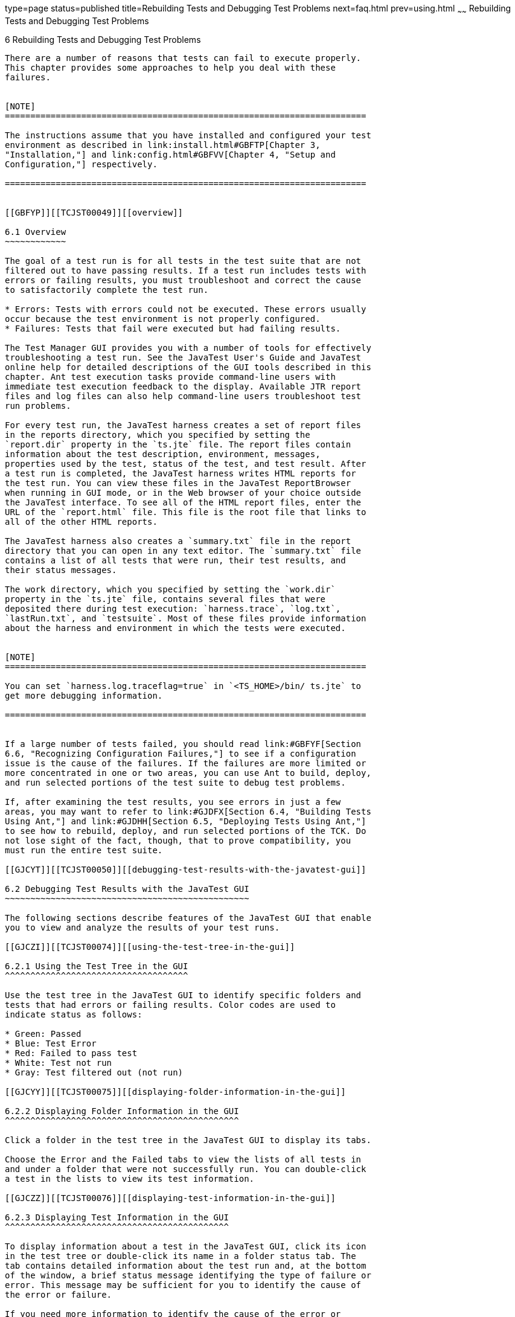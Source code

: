 type=page
status=published
title=Rebuilding Tests and Debugging Test Problems
next=faq.html
prev=using.html
~~~~~~
Rebuilding Tests and Debugging Test Problems
============================================

[[TCJST00007]][[GBFUV]]


[[rebuilding-tests-and-debugging-test-problems]]
6 Rebuilding Tests and Debugging Test Problems
----------------------------------------------

There are a number of reasons that tests can fail to execute properly.
This chapter provides some approaches to help you deal with these
failures.


[NOTE]
=======================================================================

The instructions assume that you have installed and configured your test
environment as described in link:install.html#GBFTP[Chapter 3,
"Installation,"] and link:config.html#GBFVV[Chapter 4, "Setup and
Configuration,"] respectively.

=======================================================================


[[GBFYP]][[TCJST00049]][[overview]]

6.1 Overview
~~~~~~~~~~~~

The goal of a test run is for all tests in the test suite that are not
filtered out to have passing results. If a test run includes tests with
errors or failing results, you must troubleshoot and correct the cause
to satisfactorily complete the test run.

* Errors: Tests with errors could not be executed. These errors usually
occur because the test environment is not properly configured.
* Failures: Tests that fail were executed but had failing results.

The Test Manager GUI provides you with a number of tools for effectively
troubleshooting a test run. See the JavaTest User's Guide and JavaTest
online help for detailed descriptions of the GUI tools described in this
chapter. Ant test execution tasks provide command-line users with
immediate test execution feedback to the display. Available JTR report
files and log files can also help command-line users troubleshoot test
run problems.

For every test run, the JavaTest harness creates a set of report files
in the reports directory, which you specified by setting the
`report.dir` property in the `ts.jte` file. The report files contain
information about the test description, environment, messages,
properties used by the test, status of the test, and test result. After
a test run is completed, the JavaTest harness writes HTML reports for
the test run. You can view these files in the JavaTest ReportBrowser
when running in GUI mode, or in the Web browser of your choice outside
the JavaTest interface. To see all of the HTML report files, enter the
URL of the `report.html` file. This file is the root file that links to
all of the other HTML reports.

The JavaTest harness also creates a `summary.txt` file in the report
directory that you can open in any text editor. The `summary.txt` file
contains a list of all tests that were run, their test results, and
their status messages.

The work directory, which you specified by setting the `work.dir`
property in the `ts.jte` file, contains several files that were
deposited there during test execution: `harness.trace`, `log.txt`,
`lastRun.txt`, and `testsuite`. Most of these files provide information
about the harness and environment in which the tests were executed.


[NOTE]
=======================================================================

You can set `harness.log.traceflag=true` in `<TS_HOME>/bin/ ts.jte` to
get more debugging information.

=======================================================================


If a large number of tests failed, you should read link:#GBFYF[Section
6.6, "Recognizing Configuration Failures,"] to see if a configuration
issue is the cause of the failures. If the failures are more limited or
more concentrated in one or two areas, you can use Ant to build, deploy,
and run selected portions of the test suite to debug test problems.

If, after examining the test results, you see errors in just a few
areas, you may want to refer to link:#GJDFX[Section 6.4, "Building Tests
Using Ant,"] and link:#GJDHH[Section 6.5, "Deploying Tests Using Ant,"]
to see how to rebuild, deploy, and run selected portions of the TCK. Do
not lose sight of the fact, though, that to prove compatibility, you
must run the entire test suite.

[[GJCYT]][[TCJST00050]][[debugging-test-results-with-the-javatest-gui]]

6.2 Debugging Test Results with the JavaTest GUI
~~~~~~~~~~~~~~~~~~~~~~~~~~~~~~~~~~~~~~~~~~~~~~~~

The following sections describe features of the JavaTest GUI that enable
you to view and analyze the results of your test runs.

[[GJCZI]][[TCJST00074]][[using-the-test-tree-in-the-gui]]

6.2.1 Using the Test Tree in the GUI
^^^^^^^^^^^^^^^^^^^^^^^^^^^^^^^^^^^^

Use the test tree in the JavaTest GUI to identify specific folders and
tests that had errors or failing results. Color codes are used to
indicate status as follows:

* Green: Passed
* Blue: Test Error
* Red: Failed to pass test
* White: Test not run
* Gray: Test filtered out (not run)

[[GJCYY]][[TCJST00075]][[displaying-folder-information-in-the-gui]]

6.2.2 Displaying Folder Information in the GUI
^^^^^^^^^^^^^^^^^^^^^^^^^^^^^^^^^^^^^^^^^^^^^^

Click a folder in the test tree in the JavaTest GUI to display its tabs.

Choose the Error and the Failed tabs to view the lists of all tests in
and under a folder that were not successfully run. You can double-click
a test in the lists to view its test information.

[[GJCZZ]][[TCJST00076]][[displaying-test-information-in-the-gui]]

6.2.3 Displaying Test Information in the GUI
^^^^^^^^^^^^^^^^^^^^^^^^^^^^^^^^^^^^^^^^^^^^

To display information about a test in the JavaTest GUI, click its icon
in the test tree or double-click its name in a folder status tab. The
tab contains detailed information about the test run and, at the bottom
of the window, a brief status message identifying the type of failure or
error. This message may be sufficient for you to identify the cause of
the error or failure.

If you need more information to identify the cause of the error or
failure, use the following tabs listed in order of importance:

* Test Run Messages contains a Message list and a Message section that
display the messages produced during the test run.
* Test Run Details contains a two-column table of name/value pairs
recorded when the test was run.
* Configuration contains a two-column table of the test environment
name/value pairs derived from the configuration data actually used to
run the test.

[[GJCIB]][[TCJST00077]][[creating-and-viewing-test-reports-in-gui-mode]]

6.2.4 Creating and Viewing Test Reports in GUI Mode
^^^^^^^^^^^^^^^^^^^^^^^^^^^^^^^^^^^^^^^^^^^^^^^^^^^

This section explains how to use the GUI to create and view report
files.

[[GBFVH]][[TCJST00024]][[to-create-a-test-report]]

6.2.4.1 To Create a Test Report
+++++++++++++++++++++++++++++++

1.  From the JavaTest main menu, click Report, and then click Create
Report. +
You are prompted to specify a directory to use for your test reports.
The default location is `/tmp/JTreport` or whatever was specified by the
`report.dir` property in the `ts.jte` file.
2.  Specify the directory you want to use for your reports, and then
click OK. +
Use the Filter list to specify whether you want to generate reports for
the current configuration, for all tests, or for a custom set of tests. +
You are asked whether you want to view report now.
3.  Click Yes to display the new report in the JavaTest ReportBrowser.

[[GBFVO]][[TCJST00025]][[to-view-an-existing-report]]

6.2.4.2 To View an Existing Report
++++++++++++++++++++++++++++++++++

1.  From the JavaTest main menu, click Report, then click Open Report. +
You are prompted to specify the directory containing the report you want
to open.
2.  Select the report directory you want to open, and then click Open. +
The selected report set is opened in the JavaTest ReportBrowser.

[[GJCYI]][[TCJST00051]][[creating-and-viewing-report-and-log-files-using-ant]]

6.3 Creating and Viewing Report and Log Files Using Ant
~~~~~~~~~~~~~~~~~~~~~~~~~~~~~~~~~~~~~~~~~~~~~~~~~~~~~~~

This section explains how to use Ant to create and view report files.

[[GJCXH]][[TCJST00078]][[to-create-a-test-report-1]]

6.3.1 To Create A Test Report
^^^^^^^^^^^^^^^^^^^^^^^^^^^^^

Specify where you want to create the test report.

1.  To specify the report directory from the command line at runtime,
use: +
[source,oac_no_warn]
----
ant -Dreport.dir="report_dir"
----
Reports for the next test run will be written to the directory you
specify.
2.  To disable reporting, set the `report.dir` property to `"none"` on
the command line. +
For example: +
[source,oac_no_warn]
----
ant -Dreport.dir="none"
----

If you do not specify a directory or disable reporting, reports will be
written to the location specified by the `report.dir` property in the
`ts.jte` file.

[[GJDIZ]][[TCJST00079]][[to-view-a-test-report]]

6.3.2 To View a Test Report
^^^^^^^^^^^^^^^^^^^^^^^^^^^

1.  Change to the report directory you that you specified from the
command line or set in the `ts.jte` file.
2.  Start the Web browser of your choice from that directory. +
The `report.html` file is displayed.

[[GJDHF]][[TCJST00080]][[to-examine-log-files]]

6.3.3 To Examine Log Files
^^^^^^^^^^^^^^^^^^^^^^^^^^

1.  Change to the work directory you that you set in the `ts.jte` file.
2.  Look in the `harness.trace`, `log.txt`, `lastRun.txt`, and
`testsuite` files to see if configuration issues related to the test
environment or the test harness were the cause of the test failures.

[[GJDFX]][[TCJST00052]][[building-tests-using-ant]]

6.4 Building Tests Using Ant
~~~~~~~~~~~~~~~~~~~~~~~~~~~~

If your test run resulted in failures that were localized in one area,
it may be beneficial to build, deploy, and run that area instead of
running the entire test suite.

This section explains how to use Ant to build a single test directory or
a subset of test directories, and shows how to list the classes
directory and distribution directory of archives for the directory that
was built.

1.  To build a single test directory, change to a test directory that
has no subdirectories and type: +
[source,oac_no_warn]
----
ant clean build
----
This cleans and builds the tests in the test directory that you
specified.
2.  To list the classes directory for this test that was built, type: +
[source,oac_no_warn]
----
ant lc
----
or +
[source,oac_no_warn]
----
ant llc
----
3.  To list the distribution directory of archives for this test that
was built, type: +
[source,oac_no_warn]
----
ant ld
----
or +
[source,oac_no_warn]
----
ant lld
----
4.  To build a subset of test directories, change to a test directory
that has subdirectories and type: +
[source,oac_no_warn]
----
ant clean build
----
This cleans and builds all the test directories under the specified test
directory.

[[GJDHH]][[TCJST00053]][[deploying-tests-using-ant]]

6.5 Deploying Tests Using Ant
~~~~~~~~~~~~~~~~~~~~~~~~~~~~~

If your test run resulted in failures that were localized in one area,
it may be beneficial to build, deploy, and run that area instead of
running the entire test suite. link:#GJDFX[Building Tests Using Ant]
explained how to rebuild parts of the test suite; this section explains
how to use Ant to deploy and run the parts that you rebuilt.

This section explains how to use Ant to deploy a single test directory,
a subset of test directories, and a single test.

1.  Change to a directory under
`<TS_HOME>/src/com/sun/ts/tests/`technology`/`technology-testdir. +
To deploy a single test directory, change to a test directory that has
no subdirectories. +
To deploy a subset of test directories, change to a test directory that
has subdirectories.
2.  Type the following command: +
[source,oac_no_warn]
----
ant deploy
----
If you changed to a directory that has no subdirectories, the test EAR,
WAR, or JAR file built for the specified test directory will be
deployed. +
If you changed to a directory that has subdirectories, the EAR, WAR, or
JAR files built for the parent directory and its subdirectories will be
deployed.
3.  Follow the instructions in link:using.html#GJCIW[Section 5.2, "Using
the Command Line for TCK Test Execution,"] to run the tests in the
deployed EAR, WAR, or JAR files.

[[GBFYF]][[TCJST00054]][[recognizing-configuration-failures]]

6.6 Recognizing Configuration Failures
~~~~~~~~~~~~~~~~~~~~~~~~~~~~~~~~~~~~~~

Configuration failures are easily recognized because many tests fail the
same way. When all your tests begin to fail, you may want to stop the
run immediately and start viewing individual test output. However, in
the case of full-scale launching problems where no tests are actually
processed, report files are usually not created (though sometimes a
small `harness.trace` file in the report directory is written).


